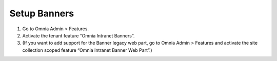 Setup Banners
==============================

1. Go to Omnia Admin > Features.
2. Activate the tenant feature “Omnia Intranet Banners”.
3. (If you want to add support for the Banner legacy web part, go to Omnia Admin > Features and activate the site collection scoped feature “Omnia Intranet Banner Web Part”.)